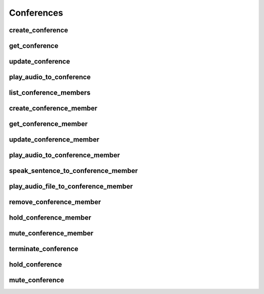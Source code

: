 Conferences
===========

create_conference
------------------------------------
.. automethod:: bandwidth_old.voice.Client.create_conference

get_conference
------------------------------------
.. automethod:: bandwidth_old.voice.Client.get_conference

update_conference
------------------------------------
.. automethod:: bandwidth_old.voice.Client.update_conference

play_audio_to_conference
------------------------------------
.. automethod:: bandwidth_old.voice.Client.play_audio_to_conference

list_conference_members
------------------------------------
.. automethod:: bandwidth_old.voice.Client.list_conference_members

create_conference_member
------------------------------------
.. automethod:: bandwidth_old.voice.Client.create_conference_member

get_conference_member
------------------------------------
.. automethod:: bandwidth_old.voice.Client.get_conference_member

update_conference_member
------------------------------------
.. automethod:: bandwidth_old.voice.Client.update_conference_member

play_audio_to_conference_member
------------------------------------
.. automethod:: bandwidth_old.voice.Client.play_audio_to_conference_member

speak_sentence_to_conference_member
------------------------------------
.. automethod:: bandwidth_old.voice.Client.speak_sentence_to_conference_member

play_audio_file_to_conference_member
------------------------------------
.. automethod:: bandwidth_old.voice.Client.play_audio_file_to_conference_member

remove_conference_member
------------------------------------
.. automethod:: bandwidth_old.voice.Client.remove_conference_member

hold_conference_member
------------------------------------
.. automethod:: bandwidth_old.voice.Client.hold_conference_member

mute_conference_member
------------------------------------
.. automethod:: bandwidth_old.voice.Client.mute_conference_member

terminate_conference
------------------------------------
.. automethod:: bandwidth_old.voice.Client.terminate_conference

hold_conference
------------------------------------
.. automethod:: bandwidth_old.voice.Client.hold_conference

mute_conference
------------------------------------
.. automethod:: bandwidth_old.voice.Client.mute_conference
